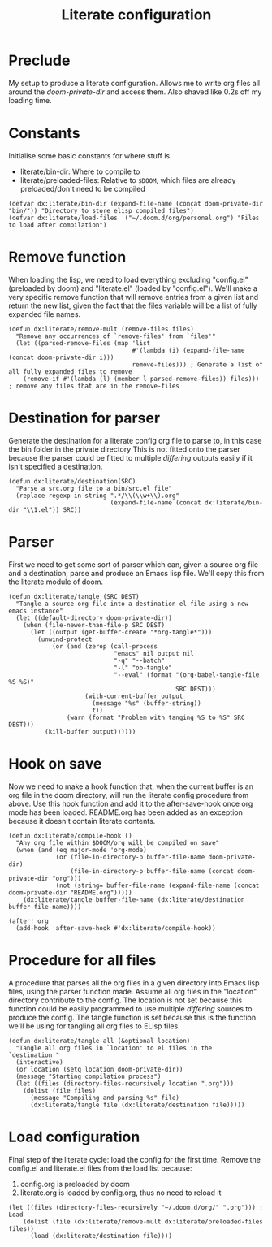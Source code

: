 #+TITLE: Literate configuration

* Preclude
My setup to produce a literate configuration. Allows me to write org files all
around the /doom-private-dir/ and access them. Also shaved like 0.2s off my
loading time.
* Constants
Initialise some basic constants for where stuff is.
- literate/bin-dir: Where to compile to
- literate/preloaded-files: Relative to ~$DOOM~, which files are already
  preloaded/don't need to be compiled
#+BEGIN_SRC elisp
(defvar dx:literate/bin-dir (expand-file-name (concat doom-private-dir "bin/")) "Directory to store elisp compiled files")
(defvar dx:literate/load-files '("~/.doom.d/org/personal.org") "Files to load after compilation")
#+END_SRC
* Remove function
When loading the lisp, we need to load everything excluding "config.el"
(preloaded by doom) and "literate.el" (loaded by "config.el"). We'll make a very
specific remove function that will remove entries from a given list and return
the new list, given the fact that the files variable will be a list of fully
expanded file names.
#+BEGIN_SRC elisp
(defun dx:literate/remove-mult (remove-files files)
  "Remove any occurrences of `remove-files' from `files'"
  (let ((parsed-remove-files (map 'list
                                  #'(lambda (i) (expand-file-name (concat doom-private-dir i)))
                                  remove-files))) ; Generate a list of all fully expanded files to remove
    (remove-if #'(lambda (l) (member l parsed-remove-files)) files))) ; remove any files that are in the remove-files
#+END_SRC
* Destination for parser
Generate the destination for a literate config org file to parse to, in this
case the bin folder in the private directory
This is not fitted onto the parser because the parser could be fitted to
multiple /differing/ outputs easily if it isn't specified a destination.
#+BEGIN_SRC elisp
(defun dx:literate/destination(SRC)
  "Parse a src.org file to a bin/src.el file"
  (replace-regexp-in-string ".*/\\(\\w+\\).org"
                            (expand-file-name (concat dx:literate/bin-dir "\\1.el")) SRC))
#+END_SRC
* Parser
First we need to get some sort of parser which can, given a source org file and
a destination, parse and produce an Emacs lisp file. We'll copy this from the
literate module of doom.
#+BEGIN_SRC elisp
(defun dx:literate/tangle (SRC DEST)
  "Tangle a source org file into a destination el file using a new emacs instance"
  (let ((default-directory doom-private-dir))
    (when (file-newer-than-file-p SRC DEST)
      (let ((output (get-buffer-create "*org-tangle*")))
        (unwind-protect
            (or (and (zerop (call-process
                             "emacs" nil output nil
                             "-q" "--batch"
                             "-l" "ob-tangle"
                             "--eval" (format "(org-babel-tangle-file %S %S)"
                                              SRC DEST)))
                     (with-current-buffer output
                       (message "%s" (buffer-string))
                       t))
                (warn (format "Problem with tanging %S to %S" SRC DEST)))
          (kill-buffer output))))))
#+END_SRC
* Hook on save
Now we need to make a hook function that, when the current buffer is an org file
in the doom directory, will run the literate config procedure from above. Use
this hook function and add it to the after-save-hook once org mode has been
loaded. README.org has been added as an exception because it doesn't contain
literate contents.
#+BEGIN_SRC elisp
(defun dx:literate/compile-hook ()
  "Any org file within $DOOM/org will be compiled on save"
  (when (and (eq major-mode 'org-mode)
             (or (file-in-directory-p buffer-file-name doom-private-dir)
                 (file-in-directory-p buffer-file-name (concat doom-private-dir "org")))
             (not (string= buffer-file-name (expand-file-name (concat doom-private-dir "README.org")))))
    (dx:literate/tangle buffer-file-name (dx:literate/destination buffer-file-name))))

(after! org
  (add-hook 'after-save-hook #'dx:literate/compile-hook))
#+END_SRC
* Procedure for all files
A procedure that parses all the org files in a given directory into Emacs lisp
files, using the parser function made. Assume all org files in the "location"
directory contribute to the config.
The location is not set because this function could be easily programmed to use
multiple /differing/ sources to produce the config. The tangle function is set
because this is the function we'll be using for tangling all org files to ELisp files.
#+BEGIN_SRC elisp
(defun dx:literate/tangle-all (&optional location)
  "Tangle all org files in `location' to el files in the `destination'"
  (interactive)
  (or location (setq location doom-private-dir))
  (message "Starting compilation process")
  (let ((files (directory-files-recursively location ".org")))
    (dolist (file files)
      (message "Compiling and parsing %s" file)
      (dx:literate/tangle file (dx:literate/destination file)))))
#+END_SRC
* Load configuration
Final step of the literate cycle: load the config for the first time.
Remove the config.el and literate.el files from the load list because:
1) config.org is preloaded by doom
2) literate.org is loaded by config.org, thus no need to reload it

#+BEGIN_SRC elisp
(let ((files (directory-files-recursively "~/.doom.d/org/" ".org"))) ; Load
    (dolist (file (dx:literate/remove-mult dx:literate/preloaded-files files))
      (load (dx:literate/destination file))))
#+END_SRC
